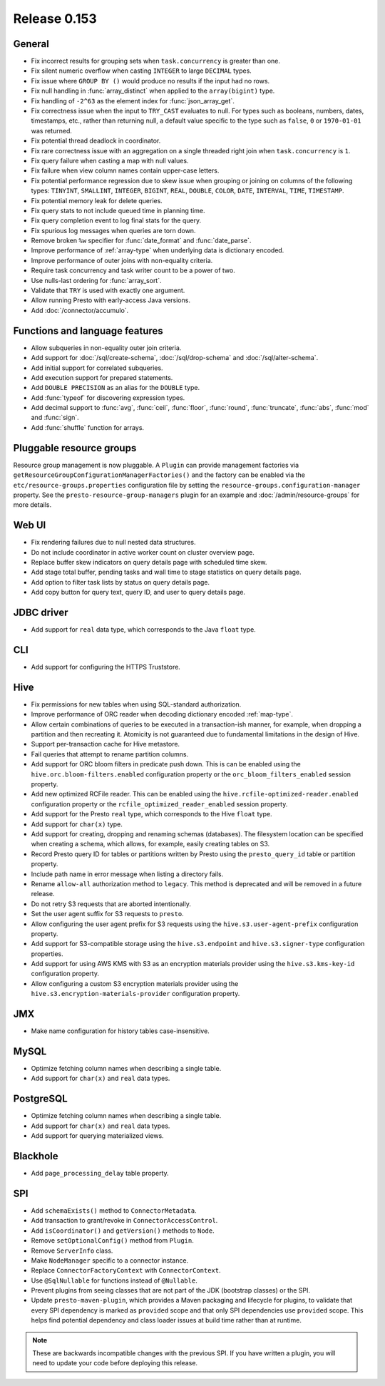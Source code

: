 =============
Release 0.153
=============

General
-------

* Fix incorrect results for grouping sets when ``task.concurrency`` is greater than one.
* Fix silent numeric overflow when casting ``INTEGER`` to large ``DECIMAL`` types.
* Fix issue where ``GROUP BY ()`` would produce no results if the input had no rows.
* Fix null handling in :func:`array_distinct` when applied to the ``array(bigint)`` type.
* Fix handling of ``-2^63`` as the element index for :func:`json_array_get`.
* Fix correctness issue when the input to ``TRY_CAST`` evaluates to null.
  For types such as booleans, numbers, dates, timestamps, etc., rather than
  returning null, a default value specific to the type such as
  ``false``, ``0`` or ``1970-01-01`` was returned.
* Fix potential thread deadlock in coordinator.
* Fix rare correctness issue with an aggregation on a single threaded right join when
  ``task.concurrency`` is ``1``.
* Fix query failure when casting a map with null values.
* Fix failure when view column names contain upper-case letters.
* Fix potential performance regression due to skew issue when
  grouping or joining on columns of the following types: ``TINYINT``,
  ``SMALLINT``, ``INTEGER``, ``BIGINT``, ``REAL``, ``DOUBLE``,
  ``COLOR``, ``DATE``, ``INTERVAL``, ``TIME``, ``TIMESTAMP``.
* Fix potential memory leak for delete queries.
* Fix query stats to not include queued time in planning time.
* Fix query completion event to log final stats for the query.
* Fix spurious log messages when queries are torn down.
* Remove broken ``%w`` specifier for :func:`date_format` and :func:`date_parse`.
* Improve performance of :ref:`array-type` when underlying data is dictionary encoded.
* Improve performance of outer joins with non-equality criteria.
* Require task concurrency and task writer count to be a power of two.
* Use nulls-last ordering for :func:`array_sort`.
* Validate that ``TRY`` is used with exactly one argument.
* Allow running Presto with early-access Java versions.
* Add :doc:`/connector/accumulo`.

Functions and language features
-------------------------------

* Allow subqueries in non-equality outer join criteria.
* Add support for :doc:`/sql/create-schema`, :doc:`/sql/drop-schema`
  and :doc:`/sql/alter-schema`.
* Add initial support for correlated subqueries.
* Add execution support for prepared statements.
* Add ``DOUBLE PRECISION`` as an alias for the ``DOUBLE`` type.
* Add :func:`typeof` for discovering expression types.
* Add decimal support to :func:`avg`, :func:`ceil`, :func:`floor`, :func:`round`,
  :func:`truncate`, :func:`abs`, :func:`mod` and :func:`sign`.
* Add :func:`shuffle` function for arrays.

Pluggable resource groups
-------------------------

Resource group management is now pluggable. A ``Plugin`` can
provide management factories via ``getResourceGroupConfigurationManagerFactories()``
and the factory can be enabled via the ``etc/resource-groups.properties``
configuration file by setting the ``resource-groups.configuration-manager``
property. See the ``presto-resource-group-managers`` plugin for an example
and :doc:`/admin/resource-groups` for more details.

Web UI
------

* Fix rendering failures due to null nested data structures.
* Do not include coordinator in active worker count on cluster overview page.
* Replace buffer skew indicators on query details page with scheduled time skew.
* Add stage total buffer, pending tasks and wall time to stage statistics on query details page.
* Add option to filter task lists by status on query details page.
* Add copy button for query text, query ID, and user to query details page.

JDBC driver
-----------

* Add support for ``real`` data type, which corresponds to the Java ``float`` type.

CLI
---

* Add support for configuring the HTTPS Truststore.

Hive
----

* Fix permissions for new tables when using SQL-standard authorization.
* Improve performance of ORC reader when decoding dictionary encoded :ref:`map-type`.
* Allow certain combinations of queries to be executed in a transaction-ish manner,
  for example, when dropping a partition and then recreating it. Atomicity is not
  guaranteed due to fundamental limitations in the design of Hive.
* Support per-transaction cache for Hive metastore.
* Fail queries that attempt to rename partition columns.
* Add support for ORC bloom filters in predicate push down.
  This is can be enabled using the ``hive.orc.bloom-filters.enabled``
  configuration property or the ``orc_bloom_filters_enabled`` session property.
* Add new optimized RCFile reader.
  This can be enabled using the ``hive.rcfile-optimized-reader.enabled``
  configuration property or the ``rcfile_optimized_reader_enabled`` session property.
* Add support for the Presto ``real`` type, which corresponds to the Hive ``float`` type.
* Add support for ``char(x)`` type.
* Add support for creating, dropping and renaming schemas (databases).
  The filesystem location can be specified when creating a schema,
  which allows, for example, easily creating tables on S3.
* Record Presto query ID for tables or partitions written by Presto
  using the ``presto_query_id`` table or partition property.
* Include path name in error message when listing a directory fails.
* Rename ``allow-all`` authorization method to ``legacy``. This
  method is deprecated and will be removed in a future release.
* Do not retry S3 requests that are aborted intentionally.
* Set the user agent suffix for S3 requests to ``presto``.
* Allow configuring the user agent prefix for S3 requests
  using the ``hive.s3.user-agent-prefix`` configuration property.
* Add support for S3-compatible storage using the ``hive.s3.endpoint``
  and ``hive.s3.signer-type`` configuration properties.
* Add support for using AWS KMS with S3 as an encryption materials provider
  using the ``hive.s3.kms-key-id`` configuration property.
* Allow configuring a custom S3 encryption materials provider using the
  ``hive.s3.encryption-materials-provider`` configuration property.

JMX
---

* Make name configuration for history tables case-insensitive.

MySQL
-----

* Optimize fetching column names when describing a single table.
* Add support for ``char(x)`` and ``real`` data types.

PostgreSQL
----------

* Optimize fetching column names when describing a single table.
* Add support for ``char(x)`` and ``real`` data types.
* Add support for querying materialized views.

Blackhole
---------

* Add ``page_processing_delay`` table property.

SPI
---

* Add ``schemaExists()`` method to ``ConnectorMetadata``.
* Add transaction to grant/revoke in ``ConnectorAccessControl``.
* Add ``isCoordinator()`` and ``getVersion()`` methods to ``Node``.
* Remove ``setOptionalConfig()`` method from ``Plugin``.
* Remove ``ServerInfo`` class.
* Make ``NodeManager`` specific to a connector instance.
* Replace ``ConnectorFactoryContext`` with ``ConnectorContext``.
* Use ``@SqlNullable`` for functions instead of ``@Nullable``.
* Prevent plugins from seeing classes that are not part of the JDK (bootstrap classes) or the SPI.
* Update ``presto-maven-plugin``, which provides a Maven packaging and
  lifecycle for plugins, to validate that every SPI dependency is marked
  as ``provided`` scope and that only SPI dependencies use ``provided``
  scope. This helps find potential dependency and class loader issues
  at build time rather than at runtime.

.. note::
    These are backwards incompatible changes with the previous SPI.
    If you have written a plugin, you will need to update your code
    before deploying this release.
